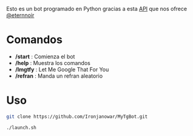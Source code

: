 Esto es un bot programado en Python gracias a esta [[https://github.com/eternnoir/pyTelegramBotAPI/tree/02c22c990b1affe9d43d8920f6b53fa10c38a82e][API]] que nos ofrece [[https://github.com/eternnoir][@eternnoir]]

* Comandos
- */start*  : Comienza el bot
- */help*   : Muestra los comandos
- */lmgtfy* : Let Me Google That For You
- */refran* : Manda un refran aleatorio

* Uso
#+BEGIN_SRC bash
  git clone https://github.com/Ironjanowar/MyTgBot.git

  ./launch.sh
#+END_SRC
